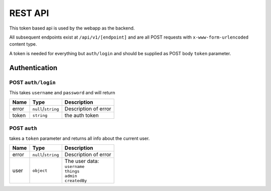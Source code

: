 ========
REST API
========

This token based api is used by the webapp as the backend.

All subsequent endpoints exist at ``/api/v1/[endpoint]`` and are all POST requests with ``x-www-form-urlencoded`` content type.

A token is needed for everything but ``auth/login`` and should be supplied as POST body ``token`` parameter.

Authentication
==============

POST ``auth/login``
-------------------
This takes ``username`` and ``password`` and will return

+-------+---------------------+----------------------+
| Name  | Type                | Description          |
+=======+=====================+======================+
| error | ``null``/``string`` | Description of error |
+-------+---------------------+----------------------+
| token | ``string``          | the auth token       |
+-------+---------------------+----------------------+

POST ``auth``
-------------
takes a ``token`` parameter and returns all info about the current user.

+-------+---------------------+----------------------+
| Name  | Type                | Description          |
+=======+=====================+======================+
| error | ``null``/``string`` | Description of error |
+-------+---------------------+----------------------+
| user  | ``object``          | | The user data:     |
|       |                     | | ``username``       |
|       |                     | | ``things``         |
|       |                     | | ``admin``          |
|       |                     | | ``createdBy``      |
+-------+---------------------+----------------------+
